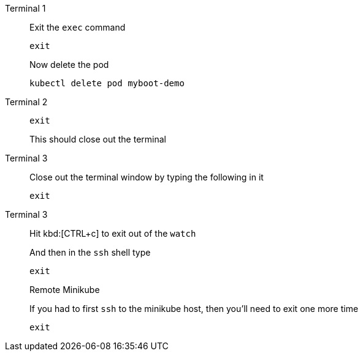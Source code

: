 [tabs]
====
Terminal 1::
+
--
// tag::term-exec[]
Exit the `exec` command

[.console-input]
[source,bash]
----
exit
----
// end::term-exec[]

Now delete the pod

[.console-input]
[source,bash]
----
kubectl delete pod myboot-demo
----

--
// tag::term2[]
Terminal 2::
+
--

[.console-input]
[source,bash]
----
exit
----

This should close out the terminal
--
// end::term2[]
// tag::term3[]
Terminal 3::
+
--

Close out the terminal window by typing the following in it

[.console-input]
[source,bash]
----
exit
----

--
// end::term3[]
// tag::term3-ssh[]
Terminal 3::
+
--
Hit kbd:[CTRL+c] to exit out of the `watch`

And then in the `ssh` shell type

[.console-input]
[source,bash,subs="+macros,+attributes"]
----
exit
----

.Remote Minikube
****
If you had to first `ssh` to the minikube host, then you'll need to exit one more time

[.console-input]
[source,bash,subs="+macros,+attributes"]
----
exit
----
****
--
// end::term3-ssh[]
====